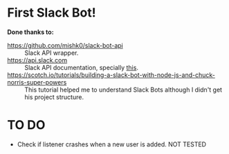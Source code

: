 * First Slack Bot!

*Done thanks to:*
  - https://github.com/mishk0/slack-bot-api :: Slack API wrapper.
  - https://api.slack.com :: Slack API documentation, specially [[https://api.slack.com/events/message.channels][this]].
  - https://scotch.io/tutorials/building-a-slack-bot-with-node-js-and-chuck-norris-super-powers :: This
       tutorial helped me to understand Slack Bots although I didn't
       get his project structure.
* TO DO
  - Check if listener crashes when a new user is added. NOT TESTED
